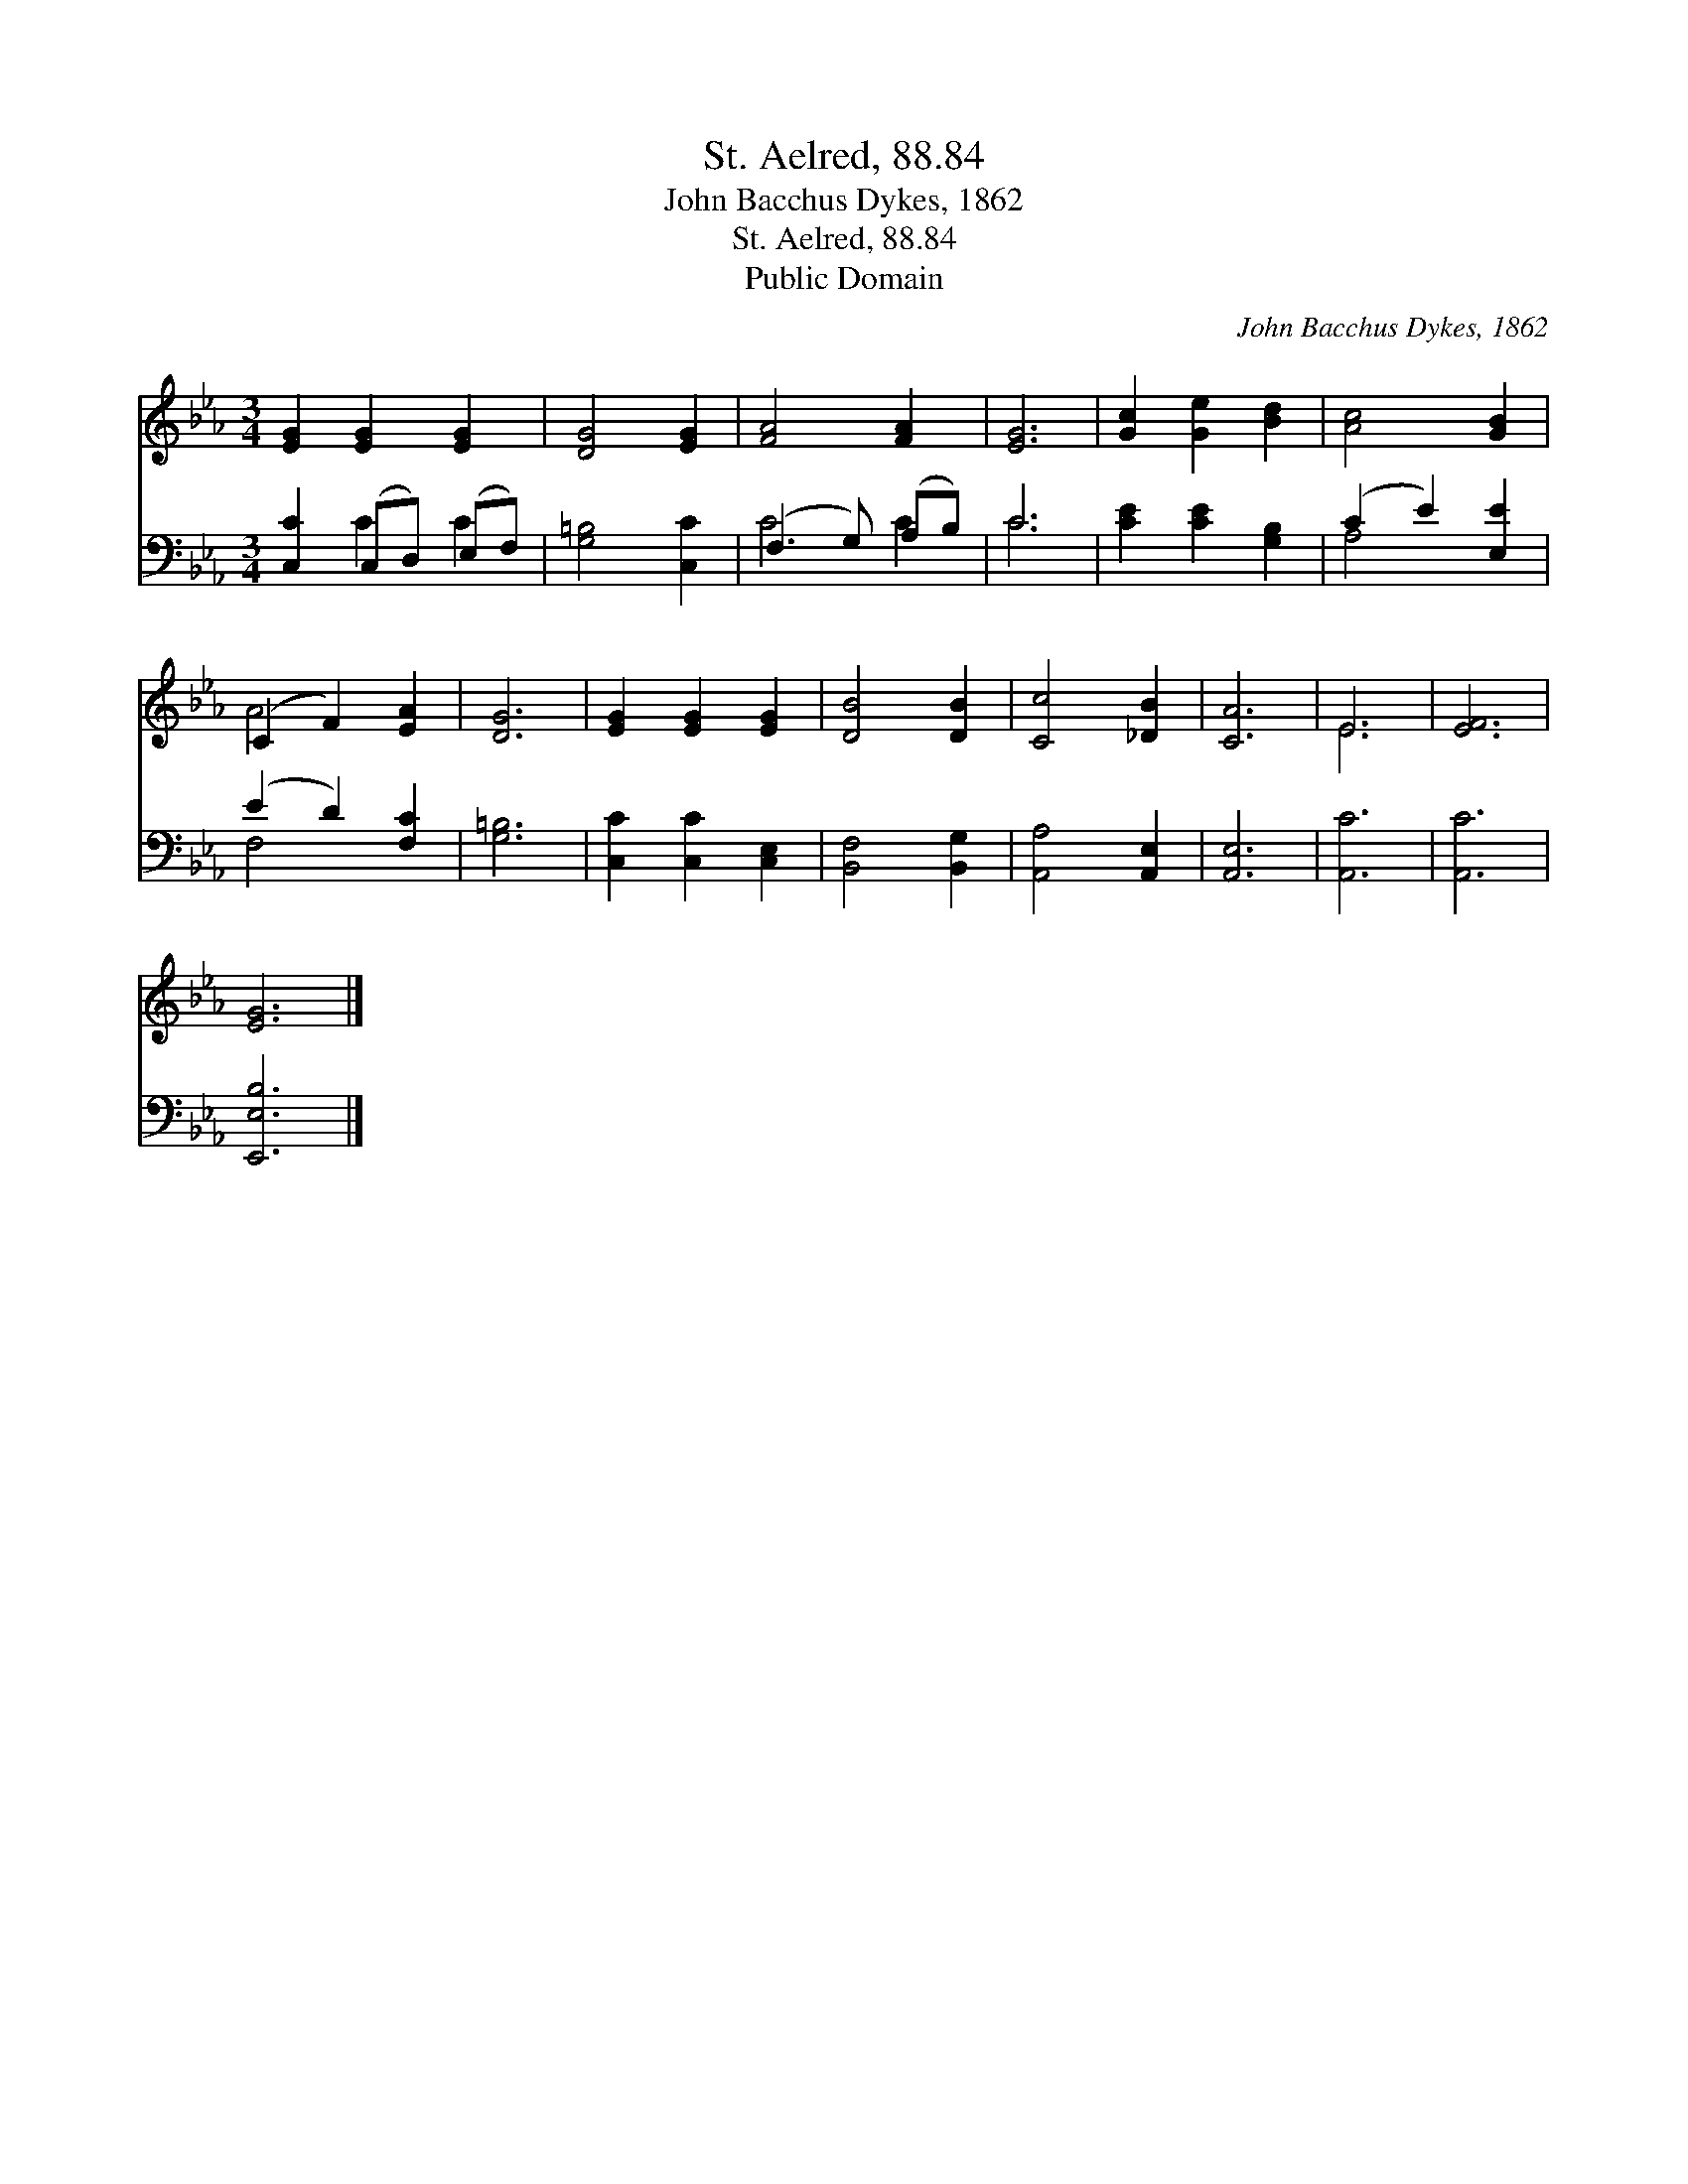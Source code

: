 X:1
T:St. Aelred, 88.84
T:John Bacchus Dykes, 1862
T:St. Aelred, 88.84
T:Public Domain
C:John Bacchus Dykes, 1862
Z:Public Domain
%%score ( 1 2 ) ( 3 4 )
L:1/8
M:3/4
K:Eb
V:1 treble 
V:2 treble 
V:3 bass 
V:4 bass 
V:1
 [EG]2 [EG]2 [EG]2 | [DG]4 [EG]2 | [FA]4 [FA]2 | [EG]6 | [Gc]2 [Ge]2 [Bd]2 | [Ac]4 [GB]2 | %6
 (C2 F2) [EA]2 | [DG]6 | [EG]2 [EG]2 [EG]2 | [DB]4 [DB]2 | [Cc]4 [_DB]2 | [CA]6 | E6 | [EF]6 | %14
 [EG]6 |] %15
V:2
 x6 | x6 | x6 | x6 | x6 | x6 | A4 x2 | x6 | x6 | x6 | x6 | x6 | E6 | x6 | x6 |] %15
V:3
 [C,C]2 (C,D,) (E,F,) | [G,=B,]4 [C,C]2 | (F,3 G,) (A,B,) | C6 | [CE]2 [CE]2 [G,B,]2 | %5
 (C2 E2) [E,E]2 | (E2 D2) [F,C]2 | [G,=B,]6 | [C,C]2 [C,C]2 [C,E,]2 | [B,,F,]4 [B,,G,]2 | %10
 [A,,A,]4 [A,,E,]2 | [A,,E,]6 | [A,,C]6 | [A,,C]6 | [E,,E,B,]6 |] %15
V:4
 x2 C2 C2 | x6 | C4 C2 | C6 | x6 | A,4 x2 | F,4 x2 | x6 | x6 | x6 | x6 | x6 | x6 | x6 | x6 |] %15

